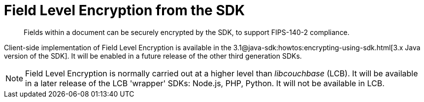 = Field Level Encryption from the SDK
:page-topic-type: howto
:page-edition: Enterprise Edition
:page-status: Developer Preview
:page-aliases: ROOT:encrypting-using-sdk.adoc

[abstract]
Fields within a document can be securely encrypted by the SDK, to support FIPS-140-2 compliance.

Client-side implementation of Field Level Encryption is available in the 3.1@java-sdk:howtos:encrypting-using-sdk.html[3.x Java version of the SDK]. 
It will be enabled in a future release of the other third generation SDKs.

NOTE: Field Level Encryption is normally carried out at a higher level than _libcouchbase_ (LCB).
It will be available in a later release of the LCB 'wrapper' SDKs: Node.js, PHP, Python.
It will not be available in LCB. 
